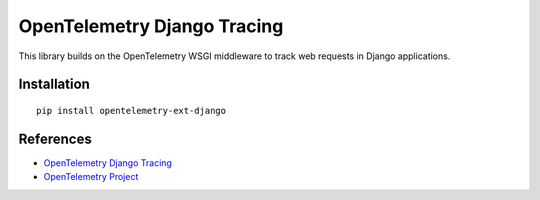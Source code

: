 OpenTelemetry Django Tracing
============================

|pypi|

.. |pypi| image:: https://badge.fury.io/py/opentelemetry-ext-django.svg
   :target: https://pypi.org/project/opentelemetry-ext-django/

This library builds on the OpenTelemetry WSGI middleware to track web requests
in Django applications.

Installation
------------

::

    pip install opentelemetry-ext-django


References
----------

* `OpenTelemetry Django Tracing <https://opentelemetry-python.readthedocs.io/en/latest/ext/django/django.html>`_
* `OpenTelemetry Project <https://opentelemetry.io/>`_
